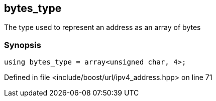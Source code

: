 :relfileprefix: ../../../
[#2B511CD83AAC035B0FF7F6625ABF715F12D35A67]
== bytes_type

pass:v,q[The type used to represent an address as an array of bytes]


=== Synopsis

[source,cpp,subs="verbatim,macros,-callouts"]
----
using bytes_type = array<unsigned char, 4>;
----

Defined in file <include/boost/url/ipv4_address.hpp> on line 71

